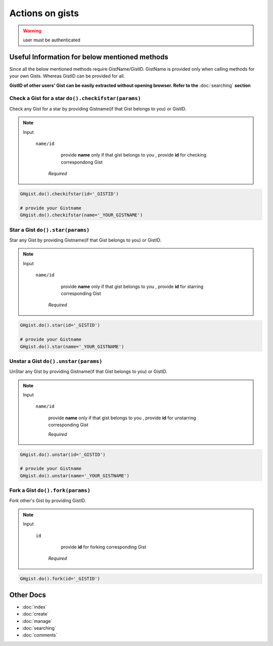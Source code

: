 Actions on gists
================

.. warning::

	user must be authenticated

Useful Information for below mentioned methods
^^^^^^^^^^^^^^^^^^^^^^^^^^^^^^^^^^^^^^^^^^^^^^

Since all the below mentioned methods require GistName/GistID. GistName is provided only when calling methods for your own Gists. Whereas GistID can be provided for all.

**GistID of other users' Gist can be easily extracted without opening browser. Refer to the**
:doc:`searching` **section** 

Check a Gist for a star ``do().checkifstar(params)``
----------------------------------------------------

Check any Gist for a star by providing Gistname(if that Gist belongs to you) or GistID.


.. note::

	Input

		``name/id``
				  provide **name** only if that gist belongs to you
				  , provide **id** for checking correspondong Gist 

				*Required*

.. code-block:: python

	GHgist.do().checkifstar(id='_GISTID')

	# provide your Gistname
	GHgist.do().checkifstar(name='_YOUR_GISTNAME')

Star a Gist ``do().star(params)``
---------------------------------

Star any Gist by providing Gistname(if that Gist belongs to you) or GistID.


.. note::

	Input

		``name/id``
				  provide **name** only if that gist belongs to you
				  , provide **id** for starring corresponding Gist 

			*Required*

.. code-block:: python

	GHgist.do().star(id='_GISTID')

	# provide your Gistname
	GHgist.do().star(name='_YOUR_GISTNAME')

Unstar a Gist ``do().unstar(params)``
-------------------------------------

UnStar any Gist by providing Gistname(if that Gist belongs to you) or GistID.


.. note::

	Input

		``name/id``

			provide **name** only if that gist belongs to you
			, provide **id** for unstarring corresponding Gist 
		
			*Required*

.. code-block:: python
	
	GHgist.do().unstar(id='_GISTID')

	# provide your Gistname
	GHgist.do().unstar(name='_YOUR_GISTNAME')  

Fork a Gist ``do().fork(params)``
---------------------------------

Fork other's Gist by providing GistID.


.. note::

	Input

		``id``
		   	  provide **id** for forking corresponding Gist 
		
			*Required*

.. code-block:: python

	GHgist.do().fork(id='_GISTID')

Other Docs
^^^^^^^^^^

* :doc:`index`
* :doc:`create`
* :doc:`manage`
* :doc:`searching`
* :doc:`comments`